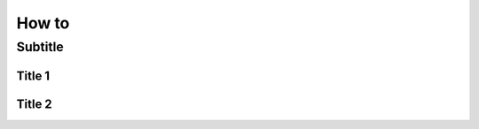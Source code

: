 ===================================
How to
===================================

Subtitle
=========================

Title 1
----------------

Title 2
----------------
